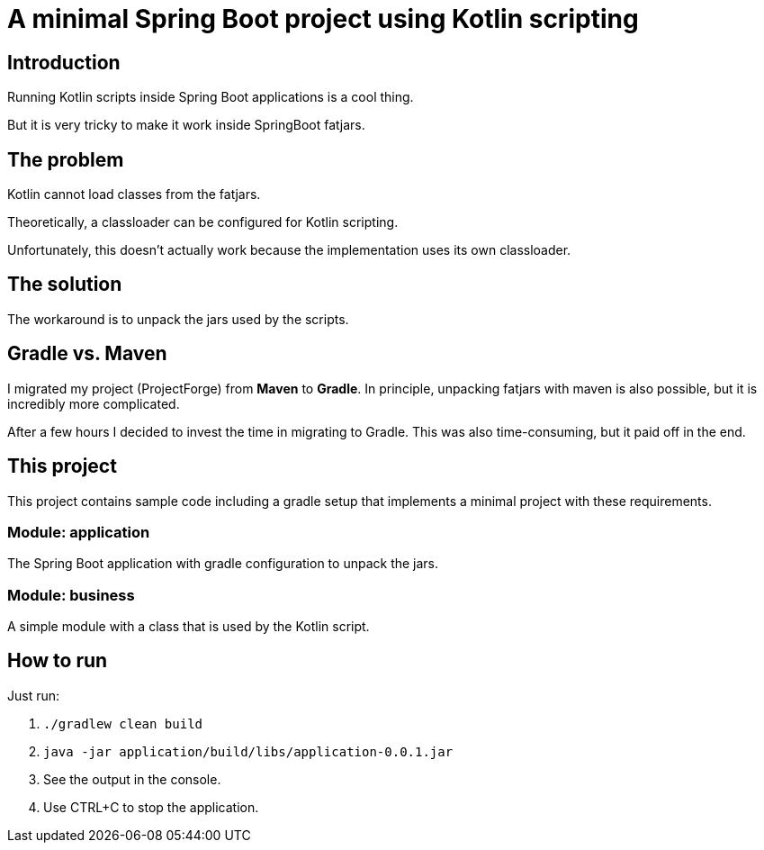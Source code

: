 # A minimal Spring Boot project using Kotlin scripting

## Introduction

Running Kotlin scripts inside Spring Boot applications is a cool thing.

But it is very tricky to make it work inside SpringBoot fatjars.

## The problem
Kotlin cannot load classes from the fatjars.

Theoretically, a classloader can be configured for Kotlin scripting.

Unfortunately, this doesn't actually work because the implementation uses its own classloader.

## The solution
The workaround is to unpack the jars used by the scripts.

## Gradle vs. Maven
I migrated my project (ProjectForge) from *Maven* to *Gradle*. In principle, unpacking fatjars with maven is also possible, but it is incredibly more complicated.

After a few hours I decided to invest the time in migrating to Gradle. This was also time-consuming, but it paid off in the end.

## This project
This project contains sample code including a gradle setup that implements a minimal project with these requirements.

### Module: application
The Spring Boot application with gradle configuration to unpack the jars.

### Module: business
A simple module with a class that is used by the Kotlin script.

## How to run
Just run:

1. `./gradlew clean build`
2. `java -jar application/build/libs/application-0.0.1.jar`
3. See the output in the console.
4. Use CTRL+C to stop the application.
